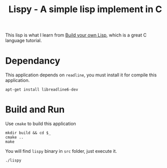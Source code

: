 #+TITLE: Lispy - A simple lisp implement in C

This lisp is what I learn from [[https://www.buildyourownlisp.com][Build your own Lisp]], which is a great C language
tutorial.

* Dependancy

This application depends on =readline=, you must install it for compile this application.

: apt-get install libreadline6-dev

* Build and Run

Use =cmake= to build this application

#+BEGIN_EXAMPLE
  mkdir build && cd $_
  cmake ..
  make
#+END_EXAMPLE

You will find =lispy= binary in =src= folder, just execute it.

: ./lispy

